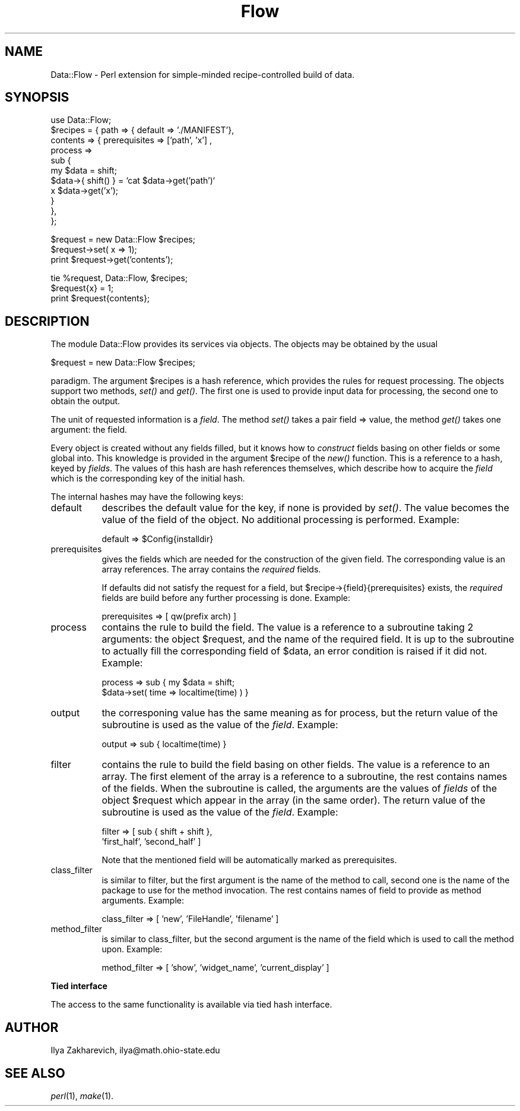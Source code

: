 .rn '' }`
''' $RCSfile$$Revision$$Date$
'''
''' $Log$
'''
.de Sh
.br
.if t .Sp
.ne 5
.PP
\fB\\$1\fR
.PP
..
.de Sp
.if t .sp .5v
.if n .sp
..
.de Ip
.br
.ie \\n(.$>=3 .ne \\$3
.el .ne 3
.IP "\\$1" \\$2
..
.de Vb
.ft CW
.nf
.ne \\$1
..
.de Ve
.ft R

.fi
..
'''
'''
'''     Set up \*(-- to give an unbreakable dash;
'''     string Tr holds user defined translation string.
'''     Bell System Logo is used as a dummy character.
'''
.tr \(*W-|\(bv\*(Tr
.ie n \{\
.ds -- \(*W-
.ds PI pi
.if (\n(.H=4u)&(1m=24u) .ds -- \(*W\h'-12u'\(*W\h'-12u'-\" diablo 10 pitch
.if (\n(.H=4u)&(1m=20u) .ds -- \(*W\h'-12u'\(*W\h'-8u'-\" diablo 12 pitch
.ds L" ""
.ds R" ""
'''   \*(M", \*(S", \*(N" and \*(T" are the equivalent of
'''   \*(L" and \*(R", except that they are used on ".xx" lines,
'''   such as .IP and .SH, which do another additional levels of
'''   double-quote interpretation
.ds M" """
.ds S" """
.ds N" """""
.ds T" """""
.ds L' '
.ds R' '
.ds M' '
.ds S' '
.ds N' '
.ds T' '
'br\}
.el\{\
.ds -- \(em\|
.tr \*(Tr
.ds L" ``
.ds R" ''
.ds M" ``
.ds S" ''
.ds N" ``
.ds T" ''
.ds L' `
.ds R' '
.ds M' `
.ds S' '
.ds N' `
.ds T' '
.ds PI \(*p
'br\}
.\"	If the F register is turned on, we'll generate
.\"	index entries out stderr for the following things:
.\"		TH	Title 
.\"		SH	Header
.\"		Sh	Subsection 
.\"		Ip	Item
.\"		X<>	Xref  (embedded
.\"	Of course, you have to process the output yourself
.\"	in some meaninful fashion.
.if \nF \{
.de IX
.tm Index:\\$1\t\\n%\t"\\$2"
..
.nr % 0
.rr F
.\}
.TH Flow 3 "perl 5.004, patch 01" "4/Aug/96" "User Contributed Perl Documentation"
.IX Title "Flow 3"
.UC
.IX Name "Data::Flow - Perl extension for simple-minded recipe-controlled build of data."
.if n .hy 0
.if n .na
.ds C+ C\v'-.1v'\h'-1p'\s-2+\h'-1p'+\s0\v'.1v'\h'-1p'
.de CQ          \" put $1 in typewriter font
.ft CW
'if n "\c
'if t \\&\\$1\c
'if n \\&\\$1\c
'if n \&"
\\&\\$2 \\$3 \\$4 \\$5 \\$6 \\$7
'.ft R
..
.\" @(#)ms.acc 1.5 88/02/08 SMI; from UCB 4.2
.	\" AM - accent mark definitions
.bd B 3
.	\" fudge factors for nroff and troff
.if n \{\
.	ds #H 0
.	ds #V .8m
.	ds #F .3m
.	ds #[ \f1
.	ds #] \fP
.\}
.if t \{\
.	ds #H ((1u-(\\\\n(.fu%2u))*.13m)
.	ds #V .6m
.	ds #F 0
.	ds #[ \&
.	ds #] \&
.\}
.	\" simple accents for nroff and troff
.if n \{\
.	ds ' \&
.	ds ` \&
.	ds ^ \&
.	ds , \&
.	ds ~ ~
.	ds ? ?
.	ds ! !
.	ds /
.	ds q
.\}
.if t \{\
.	ds ' \\k:\h'-(\\n(.wu*8/10-\*(#H)'\'\h"|\\n:u"
.	ds ` \\k:\h'-(\\n(.wu*8/10-\*(#H)'\`\h'|\\n:u'
.	ds ^ \\k:\h'-(\\n(.wu*10/11-\*(#H)'^\h'|\\n:u'
.	ds , \\k:\h'-(\\n(.wu*8/10)',\h'|\\n:u'
.	ds ~ \\k:\h'-(\\n(.wu-\*(#H-.1m)'~\h'|\\n:u'
.	ds ? \s-2c\h'-\w'c'u*7/10'\u\h'\*(#H'\zi\d\s+2\h'\w'c'u*8/10'
.	ds ! \s-2\(or\s+2\h'-\w'\(or'u'\v'-.8m'.\v'.8m'
.	ds / \\k:\h'-(\\n(.wu*8/10-\*(#H)'\z\(sl\h'|\\n:u'
.	ds q o\h'-\w'o'u*8/10'\s-4\v'.4m'\z\(*i\v'-.4m'\s+4\h'\w'o'u*8/10'
.\}
.	\" troff and (daisy-wheel) nroff accents
.ds : \\k:\h'-(\\n(.wu*8/10-\*(#H+.1m+\*(#F)'\v'-\*(#V'\z.\h'.2m+\*(#F'.\h'|\\n:u'\v'\*(#V'
.ds 8 \h'\*(#H'\(*b\h'-\*(#H'
.ds v \\k:\h'-(\\n(.wu*9/10-\*(#H)'\v'-\*(#V'\*(#[\s-4v\s0\v'\*(#V'\h'|\\n:u'\*(#]
.ds _ \\k:\h'-(\\n(.wu*9/10-\*(#H+(\*(#F*2/3))'\v'-.4m'\z\(hy\v'.4m'\h'|\\n:u'
.ds . \\k:\h'-(\\n(.wu*8/10)'\v'\*(#V*4/10'\z.\v'-\*(#V*4/10'\h'|\\n:u'
.ds 3 \*(#[\v'.2m'\s-2\&3\s0\v'-.2m'\*(#]
.ds o \\k:\h'-(\\n(.wu+\w'\(de'u-\*(#H)/2u'\v'-.3n'\*(#[\z\(de\v'.3n'\h'|\\n:u'\*(#]
.ds d- \h'\*(#H'\(pd\h'-\w'~'u'\v'-.25m'\f2\(hy\fP\v'.25m'\h'-\*(#H'
.ds D- D\\k:\h'-\w'D'u'\v'-.11m'\z\(hy\v'.11m'\h'|\\n:u'
.ds th \*(#[\v'.3m'\s+1I\s-1\v'-.3m'\h'-(\w'I'u*2/3)'\s-1o\s+1\*(#]
.ds Th \*(#[\s+2I\s-2\h'-\w'I'u*3/5'\v'-.3m'o\v'.3m'\*(#]
.ds ae a\h'-(\w'a'u*4/10)'e
.ds Ae A\h'-(\w'A'u*4/10)'E
.ds oe o\h'-(\w'o'u*4/10)'e
.ds Oe O\h'-(\w'O'u*4/10)'E
.	\" corrections for vroff
.if v .ds ~ \\k:\h'-(\\n(.wu*9/10-\*(#H)'\s-2\u~\d\s+2\h'|\\n:u'
.if v .ds ^ \\k:\h'-(\\n(.wu*10/11-\*(#H)'\v'-.4m'^\v'.4m'\h'|\\n:u'
.	\" for low resolution devices (crt and lpr)
.if \n(.H>23 .if \n(.V>19 \
\{\
.	ds : e
.	ds 8 ss
.	ds v \h'-1'\o'\(aa\(ga'
.	ds _ \h'-1'^
.	ds . \h'-1'.
.	ds 3 3
.	ds o a
.	ds d- d\h'-1'\(ga
.	ds D- D\h'-1'\(hy
.	ds th \o'bp'
.	ds Th \o'LP'
.	ds ae ae
.	ds Ae AE
.	ds oe oe
.	ds Oe OE
.\}
.rm #[ #] #H #V #F C
.SH "NAME"
.IX Header "NAME"
Data::Flow \- Perl extension for simple-minded recipe-controlled build of data.
.SH "SYNOPSIS"
.IX Header "SYNOPSIS"
.PP
.Vb 11
\&  use Data::Flow;
\&  $recipes = { path  => { default => './MANIFEST'},
\&               contents => { prerequisites => ['path', 'x'] ,
\&                             process => 
\&                             sub {
\&                               my $data = shift; 
\&                               $data->{ shift() } = `cat $data->get('path')`
\&                                 x $data->get('x');
\&                             }
\&                           },
\&             };
.Ve
.Vb 3
\&  $request = new Data::Flow $recipes;
\&  $request->set( x => 1);
\&  print $request->get('contents');
.Ve
.Vb 3
\&  tie %request, Data::Flow, $recipes;
\&  $request{x} = 1;
\&  print $request{contents};
.Ve
.SH "DESCRIPTION"
.IX Header "DESCRIPTION"
The module Data::Flow provides its services via objects. The objects may
be obtained by the usual
.PP
.Vb 1
\&  $request = new Data::Flow $recipes;
.Ve
paradigm. The argument \f(CW$recipes\fR is a hash reference, which provides
the rules for request processing. The objects support two methods,
\fIset()\fR and \fIget()\fR. The first one is used to provide input data for
processing, the second one to obtain the output.
.PP
The unit of requested information is a \fIfield\fR. The method \fIset()\fR
takes a pair \f(CWfield => value\fR, the method \fIget()\fR takes one
argument: the \f(CWfield\fR.
.PP
Every object is created without any fields filled, but it knows how to
\fIconstruct\fR fields basing on other fields or some global into. This
knowledge is provided in the argument \f(CW$recipe\fR of the \fInew()\fR
function. This is a reference to a hash, keyed by \fIfields\fR. The
values of this hash are hash references themselves, which describe how
to acquire the \fIfield\fR which is the corresponding key of the initial
hash.
.PP
The internal hashes may have the following keys:
.Ip "\f(CWdefault\fR" 8
.IX Item "\f(CWdefault\fR"
describes the default value for the key, if none is provided by
\fIset()\fR. The value becomes the value of the field of the object. No
additional processing is performed. Example:
.Sp
.Vb 1
\&  default => $Config{installdir}
.Ve
.Ip "\f(CWprerequisites\fR" 8
.IX Item "\f(CWprerequisites\fR"
gives the fields which are needed for the construction of the given
field. The corresponding value is an array references. The array
contains the \fIrequired\fR fields.
.Sp
If \f(CWdefaults\fR did not satisfy the request for a field, but
\f(CW$recipe->{field}{prerequisites}\fR exists, the \fIrequired\fR
fields are build before any further processing is done. Example:
.Sp
.Vb 1
\&  prerequisites => [ qw(prefix arch) ]
.Ve
.Ip "\f(CWprocess\fR" 8
.IX Item "\f(CWprocess\fR"
contains the rule to build the field. The value is a reference to a
subroutine taking 2 arguments: the object \f(CW$request\fR, and the name of
the required field. It is up to the subroutine to actually fill the
corresponding field of \f(CW$data\fR, an error condition is raised if it did
not. Example:
.Sp
.Vb 2
\&  process => sub { my $data = shift;
\&                   $data->set( time => localtime(time) ) }
.Ve
.Ip "\f(CWoutput\fR" 8
.IX Item "\f(CWoutput\fR"
the corresponing value has the same meaning as for \f(CWprocess\fR, but the
return value of the subroutine is used as the value of the
\fIfield\fR. Example:
.Sp
.Vb 1
\&  output => sub { localtime(time) }
.Ve
.Ip "\f(CWfilter\fR" 8
.IX Item "\f(CWfilter\fR"
contains the rule to build the field basing on other fields. The value
is a reference to an array. The first element of the array is a
reference to a subroutine, the rest contains names of the fields. When
the subroutine is called, the arguments are the values of \fIfields\fR of
the object \f(CW$request\fR which appear in the array (in the same order). The
return value of the subroutine is used as the value of the
\fIfield\fR. Example:
.Sp
.Vb 2
\&  filter => [ sub { shift + shift }, 
\&              'first_half', 'second_half' ]
.Ve
Note that the mentioned field will be automatically marked as
prerequisites.
.Ip "\f(CWclass_filter\fR" 8
.IX Item "\f(CWclass_filter\fR"
is similar to \f(CWfilter\fR, but the first argument is the name of the
method to call, second one is the name of the package to use for the
method invocation. The rest contains names of field to provide as
method arguments. Example:
.Sp
.Vb 1
\&  class_filter => [ 'new', 'FileHandle', 'filename' ]
.Ve
.Ip "\f(CWmethod_filter\fR" 8
.IX Item "\f(CWmethod_filter\fR"
is similar to \f(CWclass_filter\fR, but the second argument is the name of the
field which is used to call the method upon. Example:
.Sp
.Vb 1
\&  method_filter => [ 'show', 'widget_name', 'current_display' ]
.Ve
.Sh "Tied interface"
.IX Subsection "Tied interface"
The access to the same functionality is available via tied hash
interface.
.SH "AUTHOR"
.IX Header "AUTHOR"
Ilya Zakharevich, ilya@math.ohio-state.edu
.SH "SEE ALSO"
.IX Header "SEE ALSO"
\fIperl\fR\|(1), \fImake\fR\|(1).

.rn }` ''
